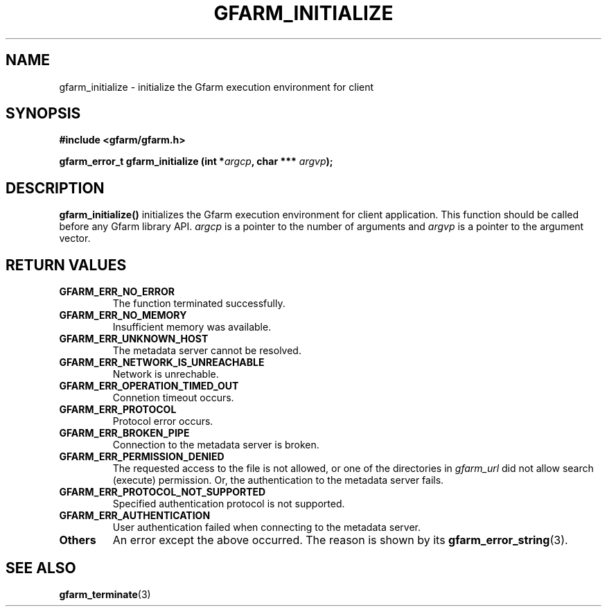 .\" This manpage has been automatically generated by docbook2man 
.\" from a DocBook document.  This tool can be found at:
.\" <http://shell.ipoline.com/~elmert/comp/docbook2X/> 
.\" Please send any bug reports, improvements, comments, patches, 
.\" etc. to Steve Cheng <steve@ggi-project.org>.
.TH "GFARM_INITIALIZE" "3" "26 June 2010" "Gfarm" ""

.SH NAME
gfarm_initialize \- initialize the Gfarm execution environment for client
.SH SYNOPSIS
.sp
\fB#include <gfarm/gfarm.h>
.sp
gfarm_error_t gfarm_initialize (int *\fIargcp\fB, char *** \fIargvp\fB);
\fR
.SH "DESCRIPTION"
.PP
\fBgfarm_initialize()\fR initializes the Gfarm
execution environment for client application.
This function should be called before any Gfarm library API.
\fIargcp\fR is a pointer to the number of
arguments and \fIargvp\fR is a pointer to the argument vector.
.SH "RETURN VALUES"
.TP
\fBGFARM_ERR_NO_ERROR\fR
The function terminated successfully.
.TP
\fBGFARM_ERR_NO_MEMORY\fR
Insufficient memory was available.
.TP
\fBGFARM_ERR_UNKNOWN_HOST\fR
The metadata server cannot be resolved.
.TP
\fBGFARM_ERR_NETWORK_IS_UNREACHABLE\fR
Network is unrechable.
.TP
\fBGFARM_ERR_OPERATION_TIMED_OUT\fR
Connetion timeout occurs.
.TP
\fBGFARM_ERR_PROTOCOL\fR
Protocol error occurs.
.TP
\fBGFARM_ERR_BROKEN_PIPE\fR
Connection to the metadata server is broken.
.TP
\fBGFARM_ERR_PERMISSION_DENIED\fR
The requested access to the file is not allowed, or one of the
directories in \fIgfarm_url\fR did not allow search (execute)
permission.  Or, the authentication to the metadata server fails.
.TP
\fBGFARM_ERR_PROTOCOL_NOT_SUPPORTED\fR
Specified authentication protocol is not supported.
.TP
\fBGFARM_ERR_AUTHENTICATION\fR
User authentication failed when connecting to the metadata server.
.TP
\fBOthers\fR
An error except the above occurred.  The reason is shown by its
\fBgfarm_error_string\fR(3)\&.
.SH "SEE ALSO"
.PP
\fBgfarm_terminate\fR(3)
